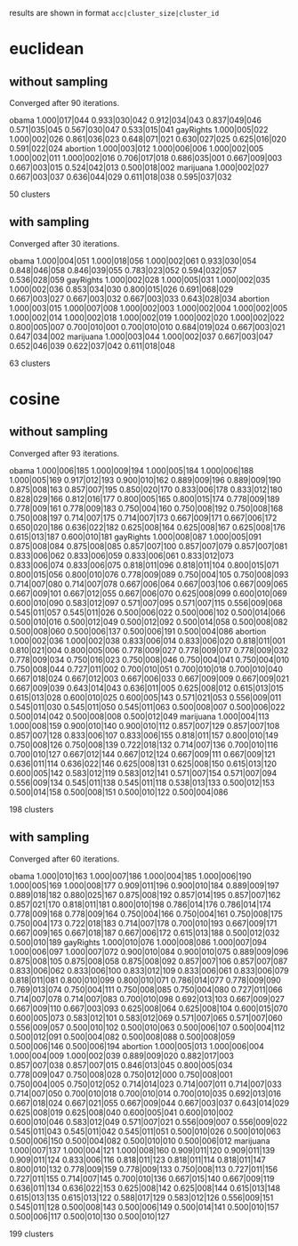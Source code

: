 results are shown in format =acc|cluster_size|cluster_id=

* euclidean

** without sampling

Converged after 90 iterations.

obama     1.000|017|044 0.933|030|042 0.912|034|043 0.837|049|046 0.571|035|045 0.567|030|047 0.533|015|041
gayRights 1.000|005|022 1.000|002|026 0.861|036|023 0.648|071|021 0.630|027|025 0.625|016|020 0.591|022|024
abortion  1.000|003|012 1.000|006|006 1.000|002|005 1.000|002|011 1.000|002|016 0.706|017|018 0.686|035|001 0.667|009|003 0.667|003|015 0.524|042|013 0.500|018|002
marijuana 1.000|002|027 0.667|003|037 0.636|044|029 0.611|018|038 0.595|037|032

50 clusters

** with sampling

Converged after 30 iterations.

obama     1.000|004|051 1.000|018|056 1.000|002|061 0.933|030|054 0.848|046|058 0.846|039|055 0.783|023|052 0.594|032|057 0.536|028|059
gayRights 1.000|002|028 1.000|005|031 1.000|002|035 1.000|002|036 0.853|034|030 0.800|015|026 0.691|068|029 0.667|003|027 0.667|003|032 0.667|003|033 0.643|028|034
abortion  1.000|003|015 1.000|007|008 1.000|002|003 1.000|002|004 1.000|002|005 1.000|002|014 1.000|002|018 1.000|002|019 1.000|002|020 1.000|002|022 0.800|005|007 0.700|010|001 0.700|010|010 0.684|019|024 0.667|003|021 0.647|034|002
marijuana 1.000|003|044 1.000|002|037 0.667|003|047 0.652|046|039 0.622|037|042 0.611|018|048

63 clusters

* cosine

** without sampling

Converged after 93 iterations.

obama     1.000|006|185 1.000|009|194 1.000|005|184 1.000|006|188 1.000|005|169 0.917|012|193 0.900|010|162 0.889|009|196 0.889|009|190 0.875|008|163 0.857|007|195 0.850|020|170 0.833|006|178 0.833|012|180 0.828|029|166 0.812|016|177 0.800|005|165 0.800|015|174 0.778|009|189 0.778|009|161 0.778|009|183 0.750|004|160 0.750|008|192 0.750|008|168 0.750|008|197 0.714|007|175 0.714|007|173 0.667|009|171 0.667|006|172 0.650|020|186 0.636|022|182 0.625|008|164 0.625|008|167 0.625|008|176 0.615|013|187 0.600|010|181
gayRights 1.000|008|087 1.000|005|091 0.875|008|084 0.875|008|085 0.857|007|100 0.857|007|079 0.857|007|081 0.833|006|062 0.833|006|059 0.833|006|061 0.833|012|073 0.833|006|074 0.833|006|075 0.818|011|096 0.818|011|104 0.800|015|071 0.800|015|056 0.800|010|076 0.778|009|089 0.750|004|105 0.750|008|093 0.714|007|080 0.714|007|078 0.667|006|064 0.667|003|106 0.667|009|065 0.667|009|101 0.667|012|055 0.667|006|070 0.625|008|099 0.600|010|069 0.600|010|090 0.583|012|097 0.571|007|095 0.571|007|115 0.556|009|068 0.545|011|057 0.545|011|026 0.500|006|022 0.500|006|102 0.500|014|066 0.500|010|016 0.500|012|049 0.500|012|092 0.500|014|058 0.500|008|082 0.500|008|060 0.500|006|137 0.500|006|191 0.500|004|086
abortion  1.000|002|036 1.000|002|038 0.833|006|014 0.833|006|020 0.818|011|001 0.810|021|004 0.800|005|006 0.778|009|027 0.778|009|017 0.778|009|032 0.778|009|034 0.750|016|023 0.750|008|046 0.750|004|041 0.750|004|010 0.750|008|044 0.727|011|002 0.700|010|051 0.700|010|018 0.700|010|040 0.667|018|024 0.667|012|003 0.667|006|033 0.667|009|009 0.667|009|021 0.667|009|039 0.643|014|043 0.636|011|005 0.625|008|012 0.615|013|015 0.615|013|028 0.600|010|025 0.600|005|143 0.571|021|053 0.556|009|011 0.545|011|030 0.545|011|050 0.545|011|063 0.500|008|007 0.500|006|022 0.500|014|042 0.500|008|008 0.500|012|049
marijuana 1.000|004|113 1.000|008|159 0.900|010|140 0.900|010|112 0.857|007|129 0.857|007|108 0.857|007|128 0.833|006|107 0.833|006|155 0.818|011|157 0.800|010|149 0.750|008|126 0.750|008|139 0.722|018|132 0.714|007|136 0.700|010|116 0.700|010|127 0.667|012|144 0.667|012|124 0.667|009|111 0.667|009|121 0.636|011|114 0.636|022|146 0.625|008|131 0.625|008|150 0.615|013|120 0.600|005|142 0.583|012|119 0.583|012|141 0.571|007|154 0.571|007|094 0.556|009|134 0.545|011|138 0.545|011|118 0.538|013|133 0.500|012|153 0.500|014|158 0.500|008|151 0.500|010|122 0.500|004|086

198 clusters

** with sampling

Converged after 60 iterations.

obama     1.000|010|163 1.000|007|186 1.000|004|185 1.000|006|190 1.000|005|169 1.000|008|177 0.909|011|196 0.900|010|184 0.889|009|197 0.889|018|182 0.880|025|167 0.875|008|192 0.857|014|195 0.857|007|162 0.857|021|170 0.818|011|181 0.800|010|198 0.786|014|176 0.786|014|174 0.778|009|168 0.778|009|164 0.750|004|166 0.750|004|161 0.750|008|175 0.750|004|173 0.722|018|183 0.714|007|178 0.700|010|193 0.667|009|171 0.667|009|165 0.667|018|187 0.667|006|172 0.615|013|188 0.500|012|032 0.500|010|189
gayRights 1.000|010|076 1.000|008|086 1.000|007|094 1.000|006|097 1.000|007|072 0.900|010|084 0.900|010|075 0.889|009|096 0.875|008|105 0.875|008|058 0.875|008|092 0.857|007|106 0.857|007|087 0.833|006|062 0.833|006|100 0.833|012|109 0.833|006|061 0.833|006|079 0.818|011|081 0.800|010|099 0.800|010|071 0.786|014|077 0.778|009|090 0.769|013|074 0.750|004|111 0.750|008|085 0.750|004|080 0.727|011|066 0.714|007|078 0.714|007|083 0.700|010|098 0.692|013|103 0.667|009|027 0.667|009|110 0.667|003|093 0.625|008|064 0.625|008|104 0.600|015|070 0.600|005|073 0.583|012|101 0.583|012|069 0.571|007|065 0.571|007|060 0.556|009|057 0.500|010|102 0.500|010|063 0.500|006|107 0.500|004|112 0.500|012|091 0.500|004|082 0.500|008|088 0.500|008|059 0.500|006|146 0.500|006|194
abortion  1.000|005|013 1.000|006|004 1.000|004|009 1.000|002|039 0.889|009|020 0.882|017|003 0.857|007|038 0.857|007|015 0.846|013|045 0.800|005|034 0.778|009|047 0.750|008|028 0.750|012|000 0.750|008|001 0.750|004|005 0.750|012|052 0.714|014|023 0.714|007|011 0.714|007|033 0.714|007|050 0.700|010|018 0.700|010|014 0.700|010|035 0.692|013|016 0.667|018|024 0.667|021|055 0.667|009|044 0.667|003|037 0.643|014|029 0.625|008|019 0.625|008|040 0.600|005|041 0.600|010|002 0.600|010|046 0.583|012|049 0.571|007|021 0.556|009|007 0.556|009|022 0.545|011|043 0.545|011|042 0.545|011|051 0.500|010|026 0.500|010|063 0.500|006|150 0.500|004|082 0.500|010|010 0.500|006|012
marijuana 1.000|007|137 1.000|004|121 1.000|008|160 0.909|011|120 0.909|011|139 0.909|011|124 0.833|006|116 0.818|011|123 0.818|011|114 0.818|011|147 0.800|010|132 0.778|009|159 0.778|009|133 0.750|008|113 0.727|011|156 0.727|011|155 0.714|007|145 0.700|010|136 0.667|015|140 0.667|009|119 0.636|011|134 0.636|022|153 0.625|008|142 0.625|008|144 0.615|013|148 0.615|013|135 0.615|013|122 0.588|017|129 0.583|012|126 0.556|009|151 0.545|011|128 0.500|008|143 0.500|006|149 0.500|014|141 0.500|010|157 0.500|006|117 0.500|010|130 0.500|010|127

199 clusters
